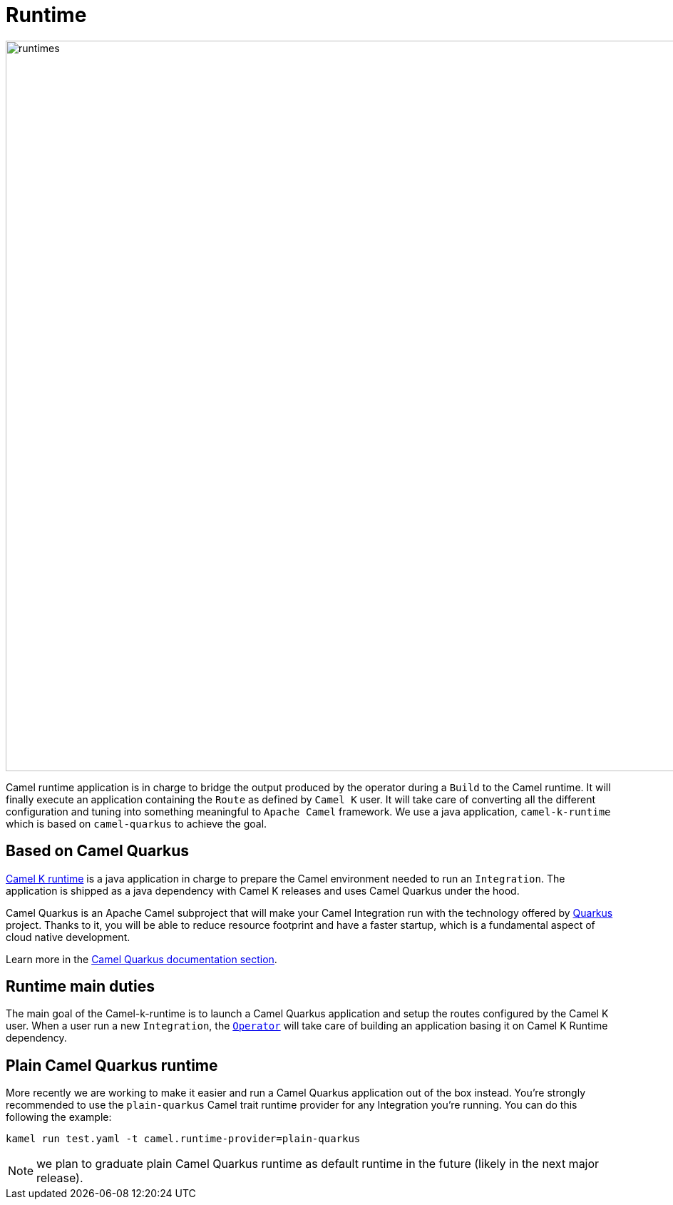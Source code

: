 [[runtime]]
= Runtime

image::architecture/camel-k-runtimes.jpg[runtimes, width=1024]

Camel runtime application is in charge to bridge the output produced by the operator during a `Build` to the Camel runtime. It will finally execute an application containing the `Route` as defined by `Camel K` user. It will take care of converting all the different configuration and tuning into something meaningful to `Apache Camel` framework. We use a java application, `camel-k-runtime` which is based on `camel-quarkus` to achieve the goal.

[[runtime-quarkus]]
== Based on Camel Quarkus

https://github.com/apache/camel-k-runtime[Camel K runtime] is a java application in charge to prepare the Camel environment needed to run an `Integration`. The application is shipped as a java dependency with Camel K releases and uses Camel Quarkus under the hood.

Camel Quarkus is an Apache Camel subproject that will make your Camel Integration run with the technology offered by https://quarkus.io/[Quarkus] project. Thanks to it, you will be able to reduce resource footprint and have a faster startup, which is a fundamental aspect of cloud native development.

Learn more in the xref:camel-quarkus::index.adoc[Camel Quarkus documentation section].

[[runtime-duties]]
== Runtime main duties

The main goal of the Camel-k-runtime is to launch a Camel Quarkus application and setup the routes configured by the Camel K user. When a user run a new `Integration`, the xref:architecture/operator.adoc[`Operator`] will take care of building an application basing it on Camel K Runtime dependency.

[[plain-quarkus]]
== Plain Camel Quarkus runtime

More recently we are working to make it easier and run a Camel Quarkus application out of the box instead. You're strongly recommended to use the `plain-quarkus` Camel trait runtime provider for any Integration you're running. You can do this following the example:

```shell
kamel run test.yaml -t camel.runtime-provider=plain-quarkus
```

NOTE: we plan to graduate plain Camel Quarkus runtime as default runtime in the future (likely in the next major release).